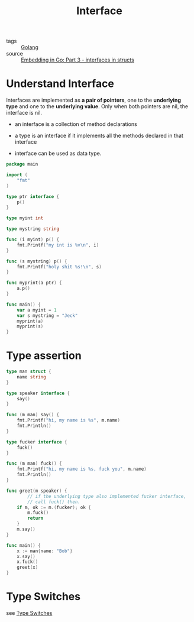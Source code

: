 :PROPERTIES:
:ID:       acbab0c2-4c62-4b3f-a8af-61dcb0d8e65b
:END:
#+title: Interface
#+filetags: :Golang:

- tags :: [[id:5b9263ba-57ab-487c-bde1-970cda17283c][Golang]]
- source :: [[https://eli.thegreenplace.net/2020/embedding-in-go-part-3-interfaces-in-structs/][Embedding in Go: Part 3 - interfaces in structs]]

* Understand Interface 

Interfaces are implemented as *a pair of pointers*, one to the *underlying type* and one to the *underlying value*. Only when both pointers are nil, the interface is nil.

- an interface is a collection of method declarations

- a type is an interface if it implements all the methods declared in that interface

- interface can be used as data type.

#+begin_src go
package main

import (  
	"fmt"
)

type ptr interface {
	p()
}

type myint int

type mystring string

func (i myint) p() {
	fmt.Printf("my int is %v\n", i)
}

func (s mystring) p() {
	fmt.Printf("holy shit %s!\n", s)
}

func myprint(a ptr) {
	a.p()
}

func main() {
	var a myint = 1
	var s mystring = "Jeck"
	myprint(a)
	myprint(s)
}
#+end_src

* Type assertion

#+begin_src go
type man struct {
	name string
}

type speaker interface {
	say()
}

func (m man) say() {
	fmt.Printf("hi, my name is %s", m.name)
	fmt.Println()
}

type fucker interface {
	fuck()
}

func (m man) fuck() {
	fmt.Printf("hi, my name is %s, fuck you", m.name)
	fmt.Println()
}

func greet(m speaker) {
        // if the underlying type also implemented fucker interface,
        // call fuck() then.
	if m, ok := m.(fucker); ok {
		m.fuck()
		return
	}
	m.say()
}

func main() {
	x := man{name: "Bob"}
	x.say()
	x.fuck()
	greet(x)
}
#+end_src

* Type Switches

see [[id:830fc058-2054-4a05-8274-6bb2174cff21][Type Switches]]
